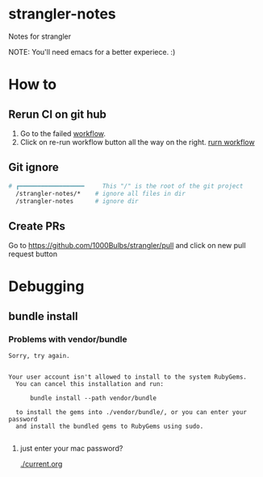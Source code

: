 * strangler-notes
Notes for strangler

NOTE: You'll need emacs for a better experiece.  :)




* How to

** Rerun CI on git hub
1. Go to the failed [[https://github.com/uriel1000bulbs/strangler/actions][workflow]].
2. Click on re-run workflow button all the way on the right.
   [[file:img/rerun-workflow.png][rurn workflow]]


** Git ignore

#+begin_src sh
# ┏━━━━━━━━━━━━━━━━━━     This "/" is the root of the git project
  /strangler-notes/*    # ignore all files in dir
  /strangler-notes      # ignore dir

#+end_src


** Create PRs
   Go to https://github.com/1000Bulbs/strangler/pull and click on new pull request button

* Debugging
** bundle install
*** Problems with vendor/bundle
#+begin_src quote
Sorry, try again.


Your user account isn't allowed to install to the system RubyGems.
  You can cancel this installation and run:

      bundle install --path vendor/bundle

  to install the gems into ./vendor/bundle/, or you can enter your password
  and install the bundled gems to RubyGems using sudo.

#+end_src
**** just enter your mac password?
[[./current.org]]
